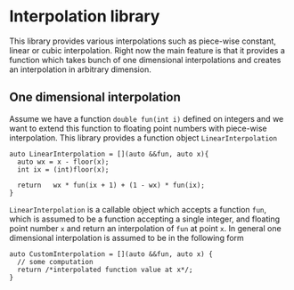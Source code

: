 * Interpolation library

  This library provides various interpolations such as piece-wise constant, linear or cubic interpolation. Right now the main feature is that it provides a function which takes bunch of one dimensional interpolations and creates an interpolation in arbitrary dimension.

** One dimensional interpolation
   
   Assume we have a function =double fun(int i)= defined on integers and we want to extend this function to floating point numbers with piece-wise interpolation. This library provides a function object =LinearInterpolation=
   #+BEGIN_SRC c++
     auto LinearInterpolation = [](auto &&fun, auto x){
       auto wx = x - floor(x);
       int ix = (int)floor(x);
  
       return   wx * fun(ix + 1) + (1 - wx) * fun(ix);
     }
   #+END_SRC
   =LinearInterpolation= is a callable object which accepts a function =fun=, which is assumed to be a function accepting a single integer, and floating point number =x= and return an interpolation of =fun= at point =x=. In general one dimensional interpolation is assumed to be in the following form
   #+BEGIN_SRC c++
     auto CustomInterpolation = [](auto &&fun, auto x) {
       // some computation
       return /*interpolated function value at x*/;
     }
   #+END_SRC
